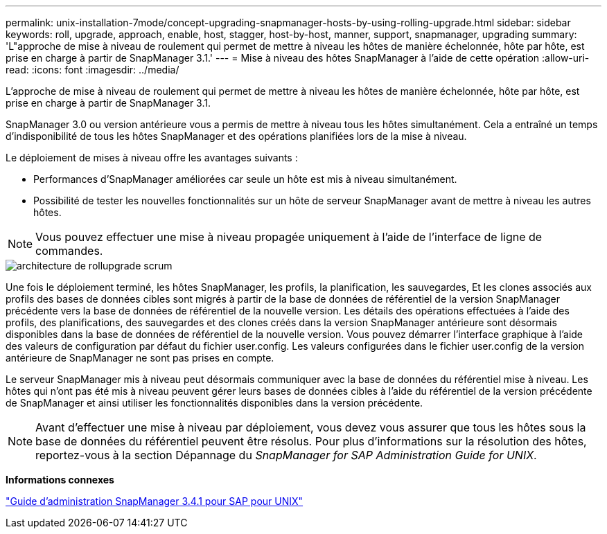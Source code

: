 ---
permalink: unix-installation-7mode/concept-upgrading-snapmanager-hosts-by-using-rolling-upgrade.html 
sidebar: sidebar 
keywords: roll, upgrade, approach, enable, host, stagger, host-by-host, manner, support, snapmanager, upgrading 
summary: 'L"approche de mise à niveau de roulement qui permet de mettre à niveau les hôtes de manière échelonnée, hôte par hôte, est prise en charge à partir de SnapManager 3.1.' 
---
= Mise à niveau des hôtes SnapManager à l'aide de cette opération
:allow-uri-read: 
:icons: font
:imagesdir: ../media/


[role="lead"]
L'approche de mise à niveau de roulement qui permet de mettre à niveau les hôtes de manière échelonnée, hôte par hôte, est prise en charge à partir de SnapManager 3.1.

SnapManager 3.0 ou version antérieure vous a permis de mettre à niveau tous les hôtes simultanément. Cela a entraîné un temps d'indisponibilité de tous les hôtes SnapManager et des opérations planifiées lors de la mise à niveau.

Le déploiement de mises à niveau offre les avantages suivants :

* Performances d'SnapManager améliorées car seule un hôte est mis à niveau simultanément.
* Possibilité de tester les nouvelles fonctionnalités sur un hôte de serveur SnapManager avant de mettre à niveau les autres hôtes.



NOTE: Vous pouvez effectuer une mise à niveau propagée uniquement à l'aide de l'interface de ligne de commandes.

image::../media/scrn_en_drw_rollupgrade_architecture.gif[architecture de rollupgrade scrum]

Une fois le déploiement terminé, les hôtes SnapManager, les profils, la planification, les sauvegardes, Et les clones associés aux profils des bases de données cibles sont migrés à partir de la base de données de référentiel de la version SnapManager précédente vers la base de données de référentiel de la nouvelle version. Les détails des opérations effectuées à l'aide des profils, des planifications, des sauvegardes et des clones créés dans la version SnapManager antérieure sont désormais disponibles dans la base de données de référentiel de la nouvelle version. Vous pouvez démarrer l'interface graphique à l'aide des valeurs de configuration par défaut du fichier user.config. Les valeurs configurées dans le fichier user.config de la version antérieure de SnapManager ne sont pas prises en compte.

Le serveur SnapManager mis à niveau peut désormais communiquer avec la base de données du référentiel mise à niveau. Les hôtes qui n'ont pas été mis à niveau peuvent gérer leurs bases de données cibles à l'aide du référentiel de la version précédente de SnapManager et ainsi utiliser les fonctionnalités disponibles dans la version précédente.


NOTE: Avant d'effectuer une mise à niveau par déploiement, vous devez vous assurer que tous les hôtes sous la base de données du référentiel peuvent être résolus. Pour plus d'informations sur la résolution des hôtes, reportez-vous à la section Dépannage du _SnapManager for SAP Administration Guide for UNIX_.

*Informations connexes*

https://library.netapp.com/ecm/ecm_download_file/ECMP12481453["Guide d'administration SnapManager 3.4.1 pour SAP pour UNIX"^]
